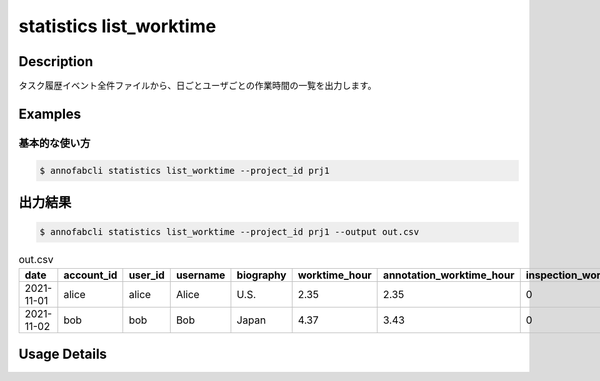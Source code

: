 ==========================================
statistics list_worktime
==========================================

Description
=================================

タスク履歴イベント全件ファイルから、日ごとユーザごとの作業時間の一覧を出力します。



Examples
=================================

基本的な使い方
--------------------------


.. code-block::

    $ annofabcli statistics list_worktime --project_id prj1




出力結果
=================================


.. code-block::

    $ annofabcli statistics list_worktime --project_id prj1 --output out.csv


.. csv-table:: out.csv
   :header: date,account_id,user_id,username,biography,worktime_hour,annotation_worktime_hour,inspection_worktime_hour,acceptance_worktime_hour

    2021-11-01,alice,alice,Alice,U.S.,2.35,2.35,0,0.0
    2021-11-02,bob,bob,Bob,Japan,4.37,3.43,0,0.94


Usage Details
=================================

.. argparse::
   :ref: annofabcli.statistics.list_worktime.add_parser
   :prog: annofabcli statistics list_worktime
   :nosubcommands:
   :nodefaultconst:
